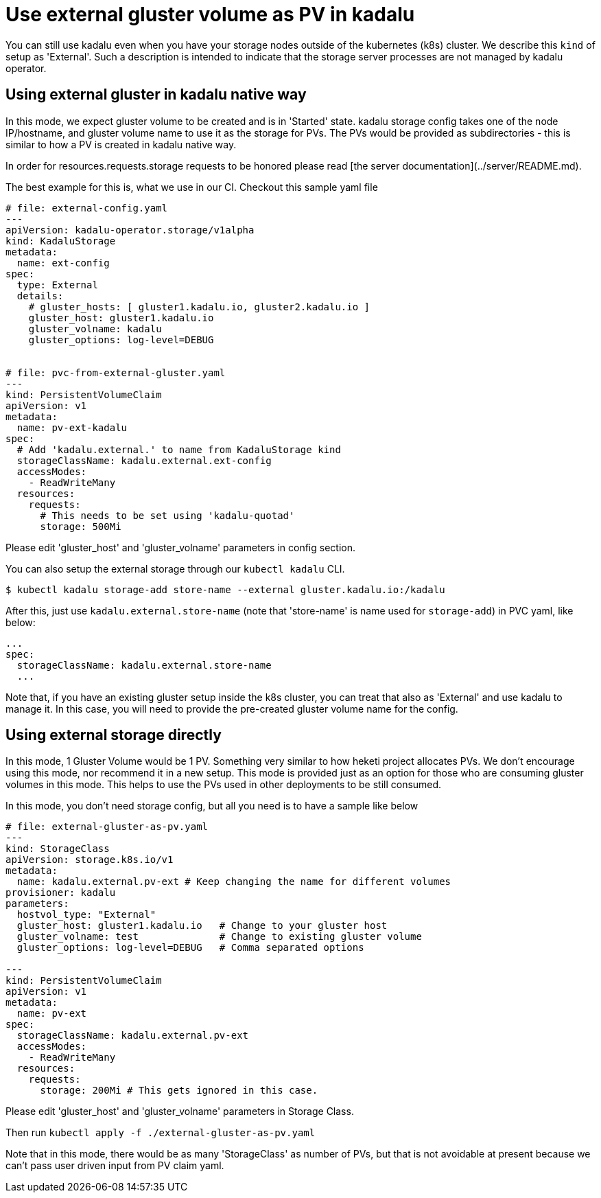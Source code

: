 # Use external gluster volume as PV in kadalu

You can still use kadalu even when you have your storage nodes outside
of the kubernetes (k8s) cluster. We describe this `kind` of setup as
'External'. Such a description is intended to indicate that the storage
server processes are not managed by kadalu operator.

## Using external gluster in kadalu native way

In this mode, we expect gluster volume to be created and is in 'Started' state.
kadalu storage config takes one of the node IP/hostname, and gluster volume name
to use it as the storage for PVs. The PVs would be provided as subdirectories -
this is similar to how a PV is created in kadalu native way.

In order for resources.requests.storage requests to be honored please read [the server documentation](../server/README.md).

The best example for this is, what we use in our CI. Checkout this
sample yaml file

```yaml
# file: external-config.yaml
---
apiVersion: kadalu-operator.storage/v1alpha
kind: KadaluStorage
metadata:
  name: ext-config
spec:
  type: External
  details:
    # gluster_hosts: [ gluster1.kadalu.io, gluster2.kadalu.io ]
    gluster_host: gluster1.kadalu.io
    gluster_volname: kadalu
    gluster_options: log-level=DEBUG


# file: pvc-from-external-gluster.yaml
---
kind: PersistentVolumeClaim
apiVersion: v1
metadata:
  name: pv-ext-kadalu
spec:
  # Add 'kadalu.external.' to name from KadaluStorage kind
  storageClassName: kadalu.external.ext-config
  accessModes:
    - ReadWriteMany
  resources:
    requests:
      # This needs to be set using 'kadalu-quotad'
      storage: 500Mi

```

Please edit 'gluster_host' and 'gluster_volname' parameters in config section.

You can also setup the external storage through our `kubectl kadalu` CLI.

```console
$ kubectl kadalu storage-add store-name --external gluster.kadalu.io:/kadalu
```

After this, just use `kadalu.external.store-name` (note that 'store-name' is
name used for `storage-add`) in PVC yaml, like below:

```
...
spec:
  storageClassName: kadalu.external.store-name
  ...
```

Note that, if you have an existing gluster setup inside the k8s cluster, you can
treat that also as 'External' and use kadalu to manage it. In this case, you
will need to provide the pre-created gluster volume name for the config.


## Using external storage directly

In this mode, 1 Gluster Volume would be 1 PV. Something very similar to how heketi
project allocates PVs. We don't encourage using this mode, nor recommend it in a
new setup. This mode is provided just as an option for those who are consuming
gluster volumes in this mode. This helps to use the PVs used in other deployments
to be still consumed.

In this mode, you don't need storage config, but all you need is to have a sample
like below

```yaml
# file: external-gluster-as-pv.yaml
---
kind: StorageClass
apiVersion: storage.k8s.io/v1
metadata:
  name: kadalu.external.pv-ext # Keep changing the name for different volumes
provisioner: kadalu
parameters:
  hostvol_type: "External"
  gluster_host: gluster1.kadalu.io   # Change to your gluster host
  gluster_volname: test              # Change to existing gluster volume
  gluster_options: log-level=DEBUG   # Comma separated options

---
kind: PersistentVolumeClaim
apiVersion: v1
metadata:
  name: pv-ext
spec:
  storageClassName: kadalu.external.pv-ext
  accessModes:
    - ReadWriteMany
  resources:
    requests:
      storage: 200Mi # This gets ignored in this case.
```

Please edit 'gluster_host' and 'gluster_volname' parameters in Storage Class.

Then run `kubectl apply -f ./external-gluster-as-pv.yaml`

Note that in this mode, there would be as many 'StorageClass' as number of PVs, but
that is not avoidable at present because we can't pass user driven input from PV claim
yaml.
